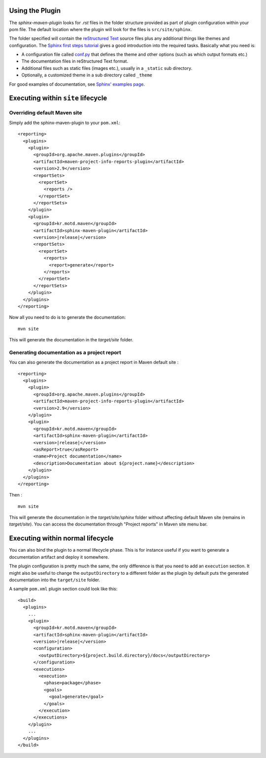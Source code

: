 .. _`Sphinx`: http://sphinx.pocoo.org/
.. _`Sphinx first steps tutorial`: http://sphinx.pocoo.org/tutorial.html
.. _`conf.py`: http://sphinx.pocoo.org/config.html
.. _`Sphinx' examples page`: http://sphinx.pocoo.org/examples.html
.. _`reStructured Text`: http://docutils.sf.net/rst.html
.. _`Werkzeug`: http://werkzeug.pocoo.org/docs/
.. _`Werkzeug's github page`: https://github.com/mitsuhiko/werkzeug/tree/master/docs
.. _`Celery`: http://docs.celeryproject.org/en/latest/index.html
.. _`Celery's github page`: http://docs.celeryproject.org/en/latest/index.html
.. _`Maven 3 site plugin wiki page`: https://cwiki.apache.org/MAVEN/maven-3x-and-site-plugin.html
.. _`Maven 3 site plugin howto`: http://whatiscomingtomyhead.wordpress.com/2011/06/05/maven-3-site-plugin-how-to/

.. _contents:

Using the Plugin
================

The *sphinx-maven-plugin* looks for *.rst* files in the folder structure provided as part of plugin
configuration within your pom file. The default location where the plugin will look for the files is
``src/site/sphinx``.

The folder specified will contain the `reStructured Text`_ source files plus any additional things like themes
and configuration. The `Sphinx first steps tutorial`_ gives a good introduction into the required tasks.
Basically what you need is:

- A configuration file called `conf.py`_ that defines the theme and other options (such as which output formats
  etc.)
- The documentation files in reStructured Text format.
- Additional files such as static files (images etc.), usually in a ``_static`` sub directory.
- Optionally, a customized theme in a sub directory called ``_theme``

For good examples of documentation, see `Sphinx' examples page`_.

Executing within ``site`` lifecycle
===================================

Overriding default Maven site
-----------------------------

Simply add the sphinx-maven-plugin to your ``pom.xml``:

.. parsed-literal::

  <reporting>
    <plugins>
      <plugin>
        <groupId>org.apache.maven.plugins</groupId>
        <artifactId>maven-project-info-reports-plugin</artifactId>
        <version>2.9</version>
        <reportSets>
          <reportSet>
            <reports />
          </reportSet>
        </reportSets>
      </plugin>
      <plugin>
        <groupId>kr.motd.maven</groupId>
        <artifactId>sphinx-maven-plugin</artifactId>
        <version>\ |release|\ </version>
        <reportSets>
          <reportSet>
            <reports>
              <report>generate</report>
            </reports>
          </reportSet>
        </reportSets>
      </plugin>
    </plugins>
  </reporting>

Now all you need to do is to generate the documentation::

  mvn site

This will generate the documentation in the `target/site` folder.

Generating documentation as a project report
--------------------------------------------

You can also generate the documentation as a project report in Maven default site :

.. parsed-literal::

  <reporting>
    <plugins>
      <plugin>
        <groupId>org.apache.maven.plugins</groupId>
        <artifactId>maven-project-info-reports-plugin</artifactId>
        <version>2.9</version>
      </plugin>
      <plugin>
        <groupId>kr.motd.maven</groupId>
        <artifactId>sphinx-maven-plugin</artifactId>
        <version>\ |release|\ </version>
        <asReport>true</asReport>
        <name>Project documentation</name>
        <description>Documentation about ${project.name}</description>
      </plugin>
    </plugins>
  </reporting>

Then :

::

  mvn site

This will generate the documentation in the `target/site/sphinx` folder without affecting default Maven site (remains
in `target/site`). You can access the documentation through "Project reports" in Maven site menu bar.

Executing within normal lifecycle
=================================

You can also bind the plugin to a normal lifecycle phase. This is for instance useful if you want to generate a
documentation artifact and deploy it somewhere.

The plugin configuration is pretty much the same, the only difference is that you need to add an ``execution``
section. It might also be useful to change the ``outputDirectory`` to a different folder as the plugin by
default puts the generated documentation into the ``target/site`` folder.

A sample ``pom.xml`` plugin section could look like this:

.. parsed-literal::

  <build>
    <plugins>
      ...
      <plugin>
        <groupId>kr.motd.maven</groupId>
        <artifactId>sphinx-maven-plugin</artifactId>
        <version>\ |release|\ </version>
        <configuration>
          <outputDirectory>${project.build.directory}/docs</outputDirectory>
        </configuration>
        <executions>
          <execution>
            <phase>package</phase>
            <goals>
              <goal>generate</goal>
            </goals>
          </execution>
        </executions>
      </plugin>
      ...
    </plugins>
  </build>
